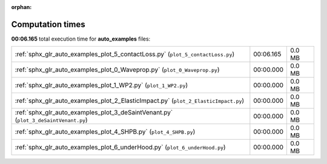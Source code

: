 
:orphan:

.. _sphx_glr_auto_examples_sg_execution_times:

Computation times
=================
**00:06.165** total execution time for **auto_examples** files:

+-------------------------------------------------------------------------------------+-----------+--------+
| :ref:`sphx_glr_auto_examples_plot_5_contactLoss.py` (``plot_5_contactLoss.py``)     | 00:06.165 | 0.0 MB |
+-------------------------------------------------------------------------------------+-----------+--------+
| :ref:`sphx_glr_auto_examples_plot_0_Waveprop.py` (``plot_0_Waveprop.py``)           | 00:00.000 | 0.0 MB |
+-------------------------------------------------------------------------------------+-----------+--------+
| :ref:`sphx_glr_auto_examples_plot_1_WP2.py` (``plot_1_WP2.py``)                     | 00:00.000 | 0.0 MB |
+-------------------------------------------------------------------------------------+-----------+--------+
| :ref:`sphx_glr_auto_examples_plot_2_ElasticImpact.py` (``plot_2_ElasticImpact.py``) | 00:00.000 | 0.0 MB |
+-------------------------------------------------------------------------------------+-----------+--------+
| :ref:`sphx_glr_auto_examples_plot_3_deSaintVenant.py` (``plot_3_deSaintVenant.py``) | 00:00.000 | 0.0 MB |
+-------------------------------------------------------------------------------------+-----------+--------+
| :ref:`sphx_glr_auto_examples_plot_4_SHPB.py` (``plot_4_SHPB.py``)                   | 00:00.000 | 0.0 MB |
+-------------------------------------------------------------------------------------+-----------+--------+
| :ref:`sphx_glr_auto_examples_plot_6_underHood.py` (``plot_6_underHood.py``)         | 00:00.000 | 0.0 MB |
+-------------------------------------------------------------------------------------+-----------+--------+
